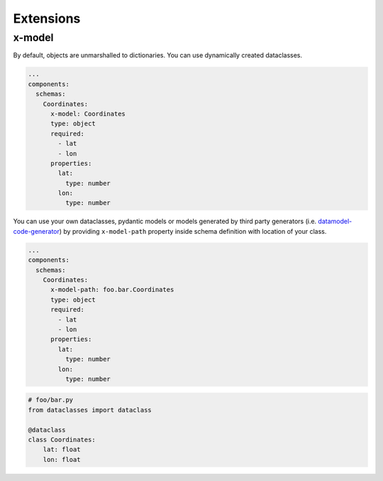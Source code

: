 Extensions
==========

x-model
-------

By default, objects are unmarshalled to dictionaries. You can use dynamically created dataclasses.

.. code-block:: yaml

   ...
   components:
     schemas:
       Coordinates:
         x-model: Coordinates
         type: object
         required:
           - lat
           - lon
         properties:
           lat:
             type: number
           lon:
             type: number


You can use your own dataclasses, pydantic models or models generated by third party generators (i.e. `datamodel-code-generator <https://github.com/koxudaxi/datamodel-code-generator>`__) by providing ``x-model-path`` property inside schema definition with location of your class.

.. code-block:: yaml

   ...
   components:
     schemas:
       Coordinates:
         x-model-path: foo.bar.Coordinates
         type: object
         required:
           - lat
           - lon
         properties:
           lat:
             type: number
           lon:
             type: number

.. code-block:: python

   # foo/bar.py
   from dataclasses import dataclass

   @dataclass
   class Coordinates:
       lat: float
       lon: float
